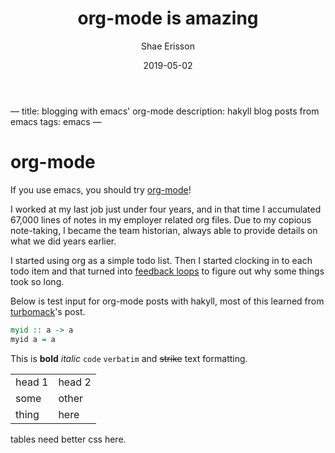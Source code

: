 ---
title: blogging with emacs' org-mode 
description: hakyll blog posts from emacs
tags: emacs
---
#+AUTHOR: Shae Erisson
#+DATE: 2019-05-02
#+TITLE: org-mode is amazing
* org-mode

If you use emacs, you should try [[https://orgmode.org/][org-mode]]!

I worked at my last job just under four years, and in that time I accumulated 67,000 lines of notes in my employer related org files. 
Due to my copious note-taking, I became the team historian, always able to provide details on what we did years earlier.

I started using org as a simple todo list. Then I started clocking in to each todo item and that turned into [[https://github.com/volhovm/orgstat][feedback loops]] to figure out why some things took so long.

Below is test input for org-mode posts with hakyll, most of this learned from [[https://turbomack.github.io/posts/2016-12-21-org-mode-in-hakyll.html][turbomack]]'s post.
[[../images/dreamstaves.png]]

#+BEGIN_SRC haskell :results output
  myid :: a -> a
  myid a = a
#+END_SRC

This is *bold* /italic/ =code= ~verbatim~ and +strike+ text formatting.

| head 1 | head 2 |
| some   | other  |
| thing  | here   |

tables need better css here.
